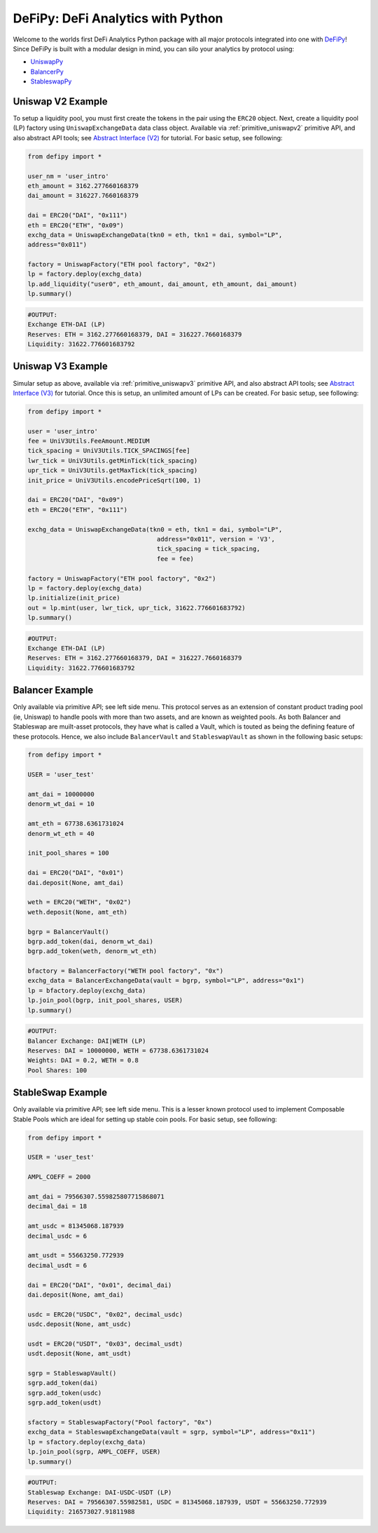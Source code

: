 DeFiPy: DeFi Analytics with Python
===============================================

Welcome to the worlds first DeFi Analytics Python package with all major protocols integrated into one with `DeFiPy <https://github.com/icmoore/defipy>`_! Since DeFiPy is built with a modular design in mind, you can silo your analytics by protocol using:

* `UniswapPy <https://github.com/defipy-devs/uniswappy>`_
* `BalancerPy <https://github.com/defipy-devs/balancerpy>`_
* `StableswapPy <https://github.com/defipy-devs/stableswappy>`_

Uniswap V2 Example
--------------------------

To setup a liquidity pool, you must first create the tokens in the pair using the ``ERC20`` object. Next, create a liquidity pool (LP) factory using ``UniswapExchangeData`` data class object. Available via :ref:`primitive_uniswapv2` primitive API, and also abstract API tools; see `Abstract Interface (V2) <uniswapv2/tutorials/uniswap_v2.html>`_ for tutorial. For basic setup, see following:

.. code-block:: console

    from defipy import *

    user_nm = 'user_intro'
    eth_amount = 3162.277660168379
    dai_amount = 316227.7660168379
    
    dai = ERC20("DAI", "0x111")
    eth = ERC20("ETH", "0x09")
    exchg_data = UniswapExchangeData(tkn0 = eth, tkn1 = dai, symbol="LP", 
    address="0x011")
    
    factory = UniswapFactory("ETH pool factory", "0x2")
    lp = factory.deploy(exchg_data)
    lp.add_liquidity("user0", eth_amount, dai_amount, eth_amount, dai_amount)
    lp.summary()
    
.. code-block:: console

    #OUTPUT:
    Exchange ETH-DAI (LP)
    Reserves: ETH = 3162.277660168379, DAI = 316227.7660168379
    Liquidity: 31622.776601683792 

Uniswap V3 Example
--------------------------

Simular setup as above, available via :ref:`primitive_uniswapv3` primitive API, and also abstract API tools; see `Abstract Interface (V3) <uniswapv3/tutorials/uniswap_v3.html>`_ for tutorial. Once this is setup, an unlimited amount of LPs can be created. For basic setup, see following:

.. code-block:: console

    from defipy import *

    user = 'user_intro'
    fee = UniV3Utils.FeeAmount.MEDIUM
    tick_spacing = UniV3Utils.TICK_SPACINGS[fee]
    lwr_tick = UniV3Utils.getMinTick(tick_spacing)
    upr_tick = UniV3Utils.getMaxTick(tick_spacing)
    init_price = UniV3Utils.encodePriceSqrt(100, 1)
    
    dai = ERC20("DAI", "0x09")
    eth = ERC20("ETH", "0x111")
    
    exchg_data = UniswapExchangeData(tkn0 = eth, tkn1 = dai, symbol="LP", 
                                       address="0x011", version = 'V3', 
                                       tick_spacing = tick_spacing, 
                                       fee = fee)
    
    factory = UniswapFactory("ETH pool factory", "0x2")
    lp = factory.deploy(exchg_data)
    lp.initialize(init_price)
    out = lp.mint(user, lwr_tick, upr_tick, 31622.776601683792)
    lp.summary()
    
.. code-block:: console

    #OUTPUT:
    Exchange ETH-DAI (LP)
    Reserves: ETH = 3162.277660168379, DAI = 316227.7660168379
    Liquidity: 31622.776601683792 
    
Balancer Example
--------------------------   

Only available via primitive API; see left side menu. This protocol serves as an extension of constant product trading pool (ie, Uniswap) to handle pools with more than two assets, and are known as weighted pools.  As both Balancer and Stableswap are muilt-asset protocols, they have what is called a Vault, which is touted as being the defining feature of these protocols. Hence, we also include ``BalancerVault`` and ``StableswapVault`` as shown in the following basic setups:

.. code-block:: console

    from defipy import *
    
    USER = 'user_test'

    amt_dai = 10000000
    denorm_wt_dai = 10

    amt_eth = 67738.6361731024
    denorm_wt_eth = 40

    init_pool_shares = 100    

    dai = ERC20("DAI", "0x01")
    dai.deposit(None, amt_dai)

    weth = ERC20("WETH", "0x02")
    weth.deposit(None, amt_eth)

    bgrp = BalancerVault()
    bgrp.add_token(dai, denorm_wt_dai)
    bgrp.add_token(weth, denorm_wt_eth)

    bfactory = BalancerFactory("WETH pool factory", "0x")
    exchg_data = BalancerExchangeData(vault = bgrp, symbol="LP", address="0x1")
    lp = bfactory.deploy(exchg_data)
    lp.join_pool(bgrp, init_pool_shares, USER)
    lp.summary()

.. code-block:: console

    #OUTPUT:
    Balancer Exchange: DAI|WETH (LP)
    Reserves: DAI = 10000000, WETH = 67738.6361731024
    Weights: DAI = 0.2, WETH = 0.8
    Pool Shares: 100 
    
StableSwap Example
--------------------------  

Only available via primitive API; see left side menu. This is a lesser known protocol used to implement Composable Stable Pools which are ideal for setting up stable coin pools. For basic setup, see following:

.. code-block:: console

    from defipy import *
    
    USER = 'user_test'

    AMPL_COEFF = 2000 

    amt_dai = 79566307.559825807715868071
    decimal_dai = 18

    amt_usdc = 81345068.187939
    decimal_usdc = 6

    amt_usdt = 55663250.772939
    decimal_usdt = 6
    
    dai = ERC20("DAI", "0x01", decimal_dai)
    dai.deposit(None, amt_dai)

    usdc = ERC20("USDC", "0x02", decimal_usdc)
    usdc.deposit(None, amt_usdc)

    usdt = ERC20("USDT", "0x03", decimal_usdt)
    usdt.deposit(None, amt_usdt)    
    
    sgrp = StableswapVault()
    sgrp.add_token(dai)
    sgrp.add_token(usdc)
    sgrp.add_token(usdt)    

    sfactory = StableswapFactory("Pool factory", "0x")
    exchg_data = StableswapExchangeData(vault = sgrp, symbol="LP", address="0x11")
    lp = sfactory.deploy(exchg_data)
    lp.join_pool(sgrp, AMPL_COEFF, USER)
    lp.summary()

.. code-block:: console

    #OUTPUT:
    Stableswap Exchange: DAI-USDC-USDT (LP)
    Reserves: DAI = 79566307.55982581, USDC = 81345068.187939, USDT = 55663250.772939
    Liquidity: 216573027.91811988   
